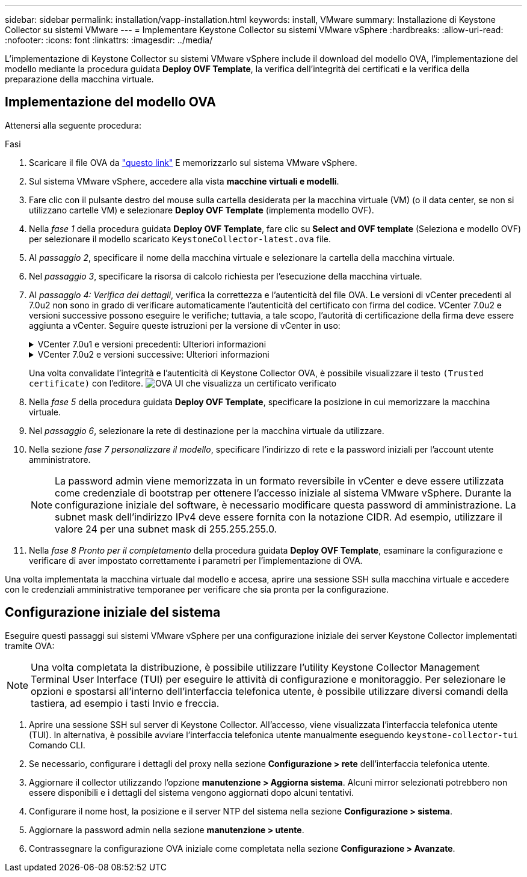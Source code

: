 ---
sidebar: sidebar 
permalink: installation/vapp-installation.html 
keywords: install, VMware 
summary: Installazione di Keystone Collector su sistemi VMware 
---
= Implementare Keystone Collector su sistemi VMware vSphere
:hardbreaks:
:allow-uri-read: 
:nofooter: 
:icons: font
:linkattrs: 
:imagesdir: ../media/


[role="lead"]
L'implementazione di Keystone Collector su sistemi VMware vSphere include il download del modello OVA, l'implementazione del modello mediante la procedura guidata *Deploy OVF Template*, la verifica dell'integrità dei certificati e la verifica della preparazione della macchina virtuale.



== Implementazione del modello OVA

Attenersi alla seguente procedura:

.Fasi
. Scaricare il file OVA da https://keystone.netapp.com/downloads/KeystoneCollector-latest.ova["questo link"^] E memorizzarlo sul sistema VMware vSphere.
. Sul sistema VMware vSphere, accedere alla vista *macchine virtuali e modelli*.
. Fare clic con il pulsante destro del mouse sulla cartella desiderata per la macchina virtuale (VM) (o il data center, se non si utilizzano cartelle VM) e selezionare *Deploy OVF Template* (implementa modello OVF).
. Nella _fase 1_ della procedura guidata *Deploy OVF Template*, fare clic su *Select and OVF template* (Seleziona e modello OVF) per selezionare il modello scaricato `KeystoneCollector-latest.ova` file.
. Al _passaggio 2_, specificare il nome della macchina virtuale e selezionare la cartella della macchina virtuale.
. Nel _passaggio 3_, specificare la risorsa di calcolo richiesta per l'esecuzione della macchina virtuale.
. Al _passaggio 4: Verifica dei dettagli_, verifica la correttezza e l'autenticità del file OVA.
Le versioni di vCenter precedenti al 7.0u2 non sono in grado di verificare automaticamente l'autenticità del certificato con firma del codice. VCenter 7.0u2 e versioni successive possono eseguire le verifiche; tuttavia, a tale scopo, l'autorità di certificazione della firma deve essere aggiunta a vCenter. Seguire queste istruzioni per la versione di vCenter in uso:
+
.VCenter 7.0u1 e versioni precedenti: Ulteriori informazioni
[%collapsible]
====
VCenter convalida l'integrità del contenuto del file OVA e fornisce un digest valido per la firma del codice per i file contenuti nel file OVA. Tuttavia, non convalida l'autenticità del certificato con firma del codice. Per verificare l'integrità, devi scaricare il certificato digest completo della firma e verificarlo rispetto al certificato pubblico pubblicato da Keystone.

.. Fare clic sul collegamento *Publisher* per scaricare il certificato di digest completo della firma.
.. Scarica il certificato pubblico di fatturazione Keystone da https://keystone.netapp.com/downloads/OVA-SSL-NetApp-Keystone-20221101.pem["questo link"^].
.. Verificare l'autenticità del certificato di firma OVA rispetto al certificato pubblico utilizzando OpenSSL:
`openssl verify -CAfile OVA-SSL-NetApp-Keystone-20221101.pem keystone-collector.cert`


====
+
.VCenter 7.0u2 e versioni successive: Ulteriori informazioni
[%collapsible]
====
7.0u2 e le versioni successive di vCenter sono in grado di validare l'integrità del contenuto del file OVA e l'autenticità del certificato di firma del codice, quando viene fornito un digest valido per la firma del codice. L'archivio root trust vCenter contiene solo certificati VMware. NetApp utilizza Entrust come autorità di certificazione e tali certificati devono essere aggiunti all'archivio di fiducia di vCenter.

.. Scaricare il certificato CA con firma codice da Entrust https://web.entrust.com/subca-certificates/OVCS2-CSBR1-crosscert.cer["qui"^].
.. Seguire la procedura descritta in `Resolution` Sezione di questo articolo della Knowledge base (KB): https://kb.vmware.com/s/article/84240[].


====
+
Una volta convalidate l'integrità e l'autenticità di Keystone Collector OVA, è possibile visualizzare il testo `(Trusted certificate)` con l'editore.
image:ova-deploy.png["OVA UI che visualizza un certificato verificato"]

. Nella _fase 5_ della procedura guidata *Deploy OVF Template*, specificare la posizione in cui memorizzare la macchina virtuale.
. Nel _passaggio 6_, selezionare la rete di destinazione per la macchina virtuale da utilizzare.
. Nella sezione _fase 7 personalizzare il modello_, specificare l'indirizzo di rete e la password iniziali per l'account utente amministratore.
+

NOTE: La password admin viene memorizzata in un formato reversibile in vCenter e deve essere utilizzata come credenziale di bootstrap per ottenere l'accesso iniziale al sistema VMware vSphere. Durante la configurazione iniziale del software, è necessario modificare questa password di amministrazione. La subnet mask dell'indirizzo IPv4 deve essere fornita con la notazione CIDR. Ad esempio, utilizzare il valore 24 per una subnet mask di 255.255.255.0.

. Nella _fase 8 Pronto per il completamento_ della procedura guidata *Deploy OVF Template*, esaminare la configurazione e verificare di aver impostato correttamente i parametri per l'implementazione di OVA.


Una volta implementata la macchina virtuale dal modello e accesa, aprire una sessione SSH sulla macchina virtuale e accedere con le credenziali amministrative temporanee per verificare che sia pronta per la configurazione.



== Configurazione iniziale del sistema

Eseguire questi passaggi sui sistemi VMware vSphere per una configurazione iniziale dei server Keystone Collector implementati tramite OVA:


NOTE: Una volta completata la distribuzione, è possibile utilizzare l'utility Keystone Collector Management Terminal User Interface (TUI) per eseguire le attività di configurazione e monitoraggio. Per selezionare le opzioni e spostarsi all'interno dell'interfaccia telefonica utente, è possibile utilizzare diversi comandi della tastiera, ad esempio i tasti Invio e freccia.

. Aprire una sessione SSH sul server di Keystone Collector. All'accesso, viene visualizzata l'interfaccia telefonica utente (TUI). In alternativa, è possibile avviare l'interfaccia telefonica utente manualmente eseguendo `keystone-collector-tui` Comando CLI.
. Se necessario, configurare i dettagli del proxy nella sezione *Configurazione > rete* dell'interfaccia telefonica utente.
. Aggiornare il collector utilizzando l'opzione *manutenzione > Aggiorna sistema*. Alcuni mirror selezionati potrebbero non essere disponibili e i dettagli del sistema vengono aggiornati dopo alcuni tentativi.
. Configurare il nome host, la posizione e il server NTP del sistema nella sezione *Configurazione > sistema*.
. Aggiornare la password admin nella sezione *manutenzione > utente*.
. Contrassegnare la configurazione OVA iniziale come completata nella sezione *Configurazione > Avanzate*.

